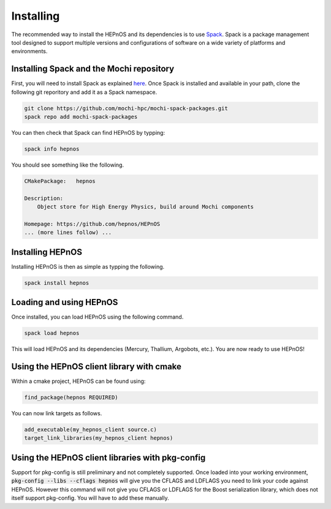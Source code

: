 Installing
==========

The recommended way to install the HEPnOS and its dependencies
is to use `Spack <https://spack.readthedocs.io/en/latest/>`_.
Spack is a package management tool designed to support multiple
versions and configurations of software on a wide variety of
platforms and environments.

Installing Spack and the Mochi repository
-----------------------------------------

First, you will need to install Spack as explained
`here <https://spack.readthedocs.io/en/latest/getting_started.html>`_.
Once Spack is installed and available in your path, clone the following
git reporitory and add it as a Spack namespace.

.. code-block:: console

   git clone https://github.com/mochi-hpc/mochi-spack-packages.git
   spack repo add mochi-spack-packages

You can then check that Spack can find HEPnOS by typping:

.. code-block:: console

   spack info hepnos

You should see something like the following.

.. code-block:: console

   CMakePackage:   hepnos
   
   Description:
       Object store for High Energy Physics, build around Mochi components
   
   Homepage: https://github.com/hepnos/HEPnOS
   ... (more lines follow) ...

Installing HEPnOS
---------------------

Installing HEPnOS is then as simple as typping the following.

.. code-block:: console

   spack install hepnos

Loading and using HEPnOS
------------------------

Once installed, you can load HEPnOS using the following command.

.. code-block:: console

   spack load hepnos

This will load HEPnOS and its dependencies (Mercury, Thallium, Argobots, etc.).
You are now ready to use HEPnOS!


Using the HEPnOS client library with cmake
------------------------------------------

Within a cmake project, HEPnOS can be found using:

.. code-block:: console
   
   find_package(hepnos REQUIRED)

You can now link targets as follows.

.. code-block:: console
   
   add_executable(my_hepnos_client source.c)
   target_link_libraries(my_hepnos_client hepnos)

Using the HEPnOS client libraries with pkg-config
-------------------------------------------------

Support for pkg-config is still preliminary and not completely supported.
Once loaded into your working environment, :code:`pkg-config --libs --cflags hepnos`
will give you the CFLAGS and LDFLAGS you need to link your code against
HEPnOS. However this command will not give you CFLAGS or LDFLAGS for the
Boost serialization library, which does not itself support pkg-config.
You will have to add these manually.
